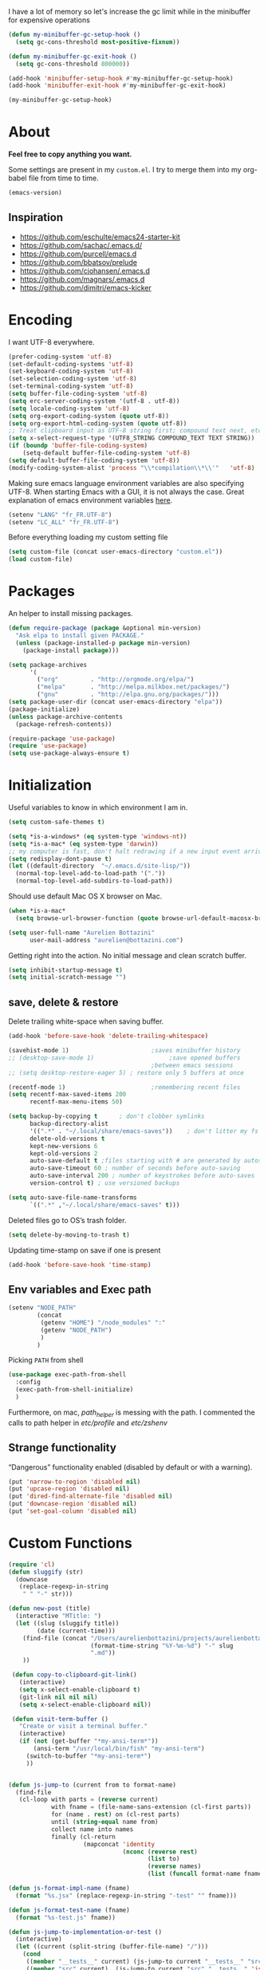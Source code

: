 #+PROPERTY: header-args    :results silent

I have a lot of memory so let's increase the gc limit
while in the minibuffer for expensive operations

#+begin_src emacs-lisp
(defun my-minibuffer-gc-setup-hook ()
  (setq gc-cons-threshold most-positive-fixnum))

(defun my-minibuffer-gc-exit-hook ()
  (setq gc-cons-threshold 800000))

(add-hook 'minibuffer-setup-hook #'my-minibuffer-gc-setup-hook)
(add-hook 'minibuffer-exit-hook #'my-minibuffer-gc-exit-hook)

(my-minibuffer-gc-setup-hook)

#+end_src

* About

  *Feel free to copy anything you want.*

  Some settings are present in my ~custom.el~. I try to merge them
  into my org-babel file from time to time.

  #+BEGIN_SRC emacs-lisp :exports both
  (emacs-version)
  #+END_SRC

** Inspiration

     + https://github.com/eschulte/emacs24-starter-kit
     + https://github.com/sachac/.emacs.d/
     + https://github.com/purcell/emacs.d
     + https://github.com/bbatsov/prelude
     + https://github.com/cjohansen/.emacs.d
     + https://github.com/magnars/.emacs.d
     + https://github.com/dimitri/emacs-kicker

* Encoding

  I want UTF-8 everywhere.
  #+BEGIN_SRC emacs-lisp
  (prefer-coding-system 'utf-8)
  (set-default-coding-systems 'utf-8)
  (set-keyboard-coding-system 'utf-8)
  (set-selection-coding-system 'utf-8)
  (set-terminal-coding-system 'utf-8)
  (setq buffer-file-coding-system 'utf-8)
  (setq erc-server-coding-system '(utf-8 . utf-8))
  (setq locale-coding-system 'utf-8)
  (setq org-export-coding-system (quote utf-8))
  (setq org-export-html-coding-system (quote utf-8))
  ;; Treat clipboard input as UTF-8 string first; compound text next, etc.
  (setq x-select-request-type '(UTF8_STRING COMPOUND_TEXT TEXT STRING))
  (if (boundp 'buffer-file-coding-system)
      (setq-default buffer-file-coding-system 'utf-8)
  (setq default-buffer-file-coding-system 'utf-8))
  (modify-coding-system-alist 'process "\\*compilation\\*\\'"   'utf-8)
  #+End_SRC

  Making sure emacs language environment variables are also
  specifying UTF-8. When starting Emacs with a GUI, it is not
  always the case.
  Great explanation of emacs environment variables [[http://ergoemacs.org/emacs/emacs_env_var_paths.html][here]].
  #+BEGIN_SRC emacs-lisp
    (setenv "LANG" "fr_FR.UTF-8")
    (setenv "LC_ALL" "fr_FR.UTF-8")
  #+END_SRC

  Before everything loading my custom setting file
  #+BEGIN_SRC emacs-lisp
  (setq custom-file (concat user-emacs-directory "custom.el"))
  (load custom-file)
  #+END_SRC

* Packages

  An helper to install missing packages.

  #+BEGIN_SRC emacs-lisp
    (defun require-package (package &optional min-version)
      "Ask elpa to install given PACKAGE."
      (unless (package-installed-p package min-version)
        (package-install package)))

    (setq package-archives
          '(
            ("org"         . "http://orgmode.org/elpa/")
            ("melpa"       . "http://melpa.milkbox.net/packages/")
            ("gnu"         . "http://elpa.gnu.org/packages/")))
    (setq package-user-dir (concat user-emacs-directory "elpa"))
    (package-initialize)
    (unless package-archive-contents
      (package-refresh-contents))

    (require-package 'use-package)
    (require 'use-package)
    (setq use-package-always-ensure t)
  #+END_SRC

* Initialization


  Useful variables to know in which environment I am in.
  #+BEGIN_SRC emacs-lisp
  (setq custom-safe-themes t)

  (setq *is-a-windows* (eq system-type 'windows-nt))
  (setq *is-a-mac* (eq system-type 'darwin))
  ;; my computer is fast, don't halt redrawing if a new input event arrives
  (setq redisplay-dont-pause t)
  (let ((default-directory  "~/.emacs.d/site-lisp/"))
    (normal-top-level-add-to-load-path '("."))
    (normal-top-level-add-subdirs-to-load-path))
  #+END_SRC

  Should use default Mac OS X browser on Mac.
  #+BEGIN_SRC emacs-lisp
  (when *is-a-mac*
    (setq browse-url-browser-function (quote browse-url-default-macosx-browser)))
  #+END_SRC

  #+BEGIN_SRC emacs-lisp
(setq user-full-name "Aurelien Bottazini"
      user-mail-address "aurelien@bottazini.com")
  #+END_SRC

  Getting right into the action. No initial message and clean
  scratch buffer.
  #+BEGIN_SRC emacs-lisp
  (setq inhibit-startup-message t)
  (setq initial-scratch-message "")
  #+END_SRC
** save, delete & restore

   Delete trailing white-space when saving buffer.
   #+BEGIN_SRC emacs-lisp
   (add-hook 'before-save-hook 'delete-trailing-whitespace)
   #+END_SRC


   #+BEGIN_SRC emacs-lisp
   (savehist-mode 1)                       ;saves minibuffer history
   ;; (desktop-save-mode 1)                     ;save opened buffers
                                           ;between emacs sessions
   ;; (setq desktop-restore-eager 5) ; restore only 5 buffers at once
   #+END_SRC


   #+BEGIN_SRC emacs-lisp
   (recentf-mode 1)                        ;remembering recent files
   (setq recentf-max-saved-items 200
         recentf-max-menu-items 50)
   #+END_SRC


   #+BEGIN_SRC emacs-lisp
   (setq backup-by-copying t      ; don't clobber symlinks
         backup-directory-alist
         '((".*" . "~/.local/share/emacs-saves"))    ; don't litter my fs tree
         delete-old-versions t
         kept-new-versions 6
         kept-old-versions 2
         auto-save-default t ;files starting with # are generated by autosave
         auto-save-timeout 60 ; number of seconds before auto-saving
         auto-save-interval 200 ; number of keystrokes before auto-saves
         version-control t) ; use versioned backups

   (setq auto-save-file-name-transforms
         `((".*" ,"~/.local/share/emacs-saves" t)))

   #+END_SRC

   Deleted files go to OS’s trash folder.
   #+BEGIN_SRC emacs-lisp
   (setq delete-by-moving-to-trash t)
   #+END_SRC

   Updating time-stamp on save if one is present
   #+BEGIN_SRC emacs-lisp
   (add-hook 'before-save-hook 'time-stamp)
   #+END_SRC

** Env variables and Exec path

#+begin_src emacs-lisp
  (setenv "NODE_PATH"
          (concat
           (getenv "HOME") "/node_modules" ":"
           (getenv "NODE_PATH")
           )
          )
#+end_src

  Picking ~PATH~ from shell
  #+BEGIN_SRC emacs-lisp
  (use-package exec-path-from-shell
    :config
    (exec-path-from-shell-initialize)
    )
  #+END_SRC

  Furthermore, on mac, /path_helper/ is messing with the path. I commented the
  calls to path helper in /etc/profile/ and /etc/zshenv/

** Strange functionality
   “Dangerous” functionality enabled (disabled by default or with a warning).
   #+BEGIN_SRC emacs-lisp
     (put 'narrow-to-region 'disabled nil)
     (put 'upcase-region 'disabled nil)
     (put 'dired-find-alternate-file 'disabled nil)
     (put 'downcase-region 'disabled nil)
     (put 'set-goal-column 'disabled nil)
   #+END_SRC
* Custom Functions

  #+begin_src emacs-lisp
    (require 'cl)
    (defun sluggify (str)
      (downcase
       (replace-regexp-in-string
        " " "-" str)))

    (defun new-post (title)
      (interactive "MTitle: ")
      (let ((slug (sluggify title))
            (date (current-time)))
        (find-file (concat "/Users/aurelienbottazini/projects/aurelienbottazini.com/_posts/"
                           (format-time-string "%Y-%m-%d") "-" slug
                           ".md"))
        ))

     (defun copy-to-clipboard-git-link()
       (interactive)
       (setq x-select-enable-clipboard t)
       (git-link nil nil nil)
       (setq x-select-enable-clipboard nil))

     (defun visit-term-buffer ()
       "Create or visit a terminal buffer."
       (interactive)
       (if (not (get-buffer "*my-ansi-term*"))
           (ansi-term "/usr/local/bin/fish" "my-ansi-term")
         (switch-to-buffer "*my-ansi-term*")
         ))


    (defun js-jump-to (current from to format-name)
      (find-file
       (cl-loop with parts = (reverse current)
                with fname = (file-name-sans-extension (cl-first parts))
                for (name . rest) on (cl-rest parts)
                until (string-equal name from)
                collect name into names
                finally (cl-return
                         (mapconcat 'identity
                                    (nconc (reverse rest)
                                           (list to)
                                           (reverse names)
                                           (list (funcall format-name fname) )) "/" )))))

    (defun js-format-impl-name (fname)
      (format "%s.jsx" (replace-regexp-in-string "-test" "" fname)))

    (defun js-format-test-name (fname)
      (format "%s-test.js" fname))

    (defun js-jump-to-implementation-or-test ()
      (interactive)
      (let ((current (split-string (buffer-file-name) "/")))
        (cond
         ((member "__tests__" current) (js-jump-to current "__tests__" "src" 'js-format-impl-name))
         ((member "src" current)  (js-jump-to current "src" "__tests__" 'js-format-test-name))
         (t (error "not within a test or lib directory"))
         )))

     (defun xah-next-user-buffer ()
       "Switch to the next user buffer.
     “user buffer” is determined by `xah-user-buffer-q'.
     URL `http://ergoemacs.org/emacs/elisp_next_prev_user_buffer.html'
     Version 2016-06-19"
       (interactive)
       (next-buffer)
       (let ((i 0))
         (while (< i 20)
           (if (not (xah-user-buffer-q))
               (progn (next-buffer)
                      (setq i (1+ i)))
             (progn (setq i 100))))))

     (defun xah-previous-user-buffer ()
       "Switch to the previous user buffer.
     “user buffer” is determined by `xah-user-buffer-q'.
     URL `http://ergoemacs.org/emacs/elisp_next_prev_user_buffer.html'
     Version 2016-06-19"
       (interactive)
       (previous-buffer)
       (let ((i 0))
         (while (< i 20)
           (if (not (xah-user-buffer-q))
               (progn (previous-buffer)
                      (setq i (1+ i)))
             (progn (setq i 100))))))

     (defun xah-user-buffer-q ()
       "Return t if current buffer is a user buffer, else nil.
     Typically, if buffer name starts with *, it's not considered a user buffer.
     This function is used by buffer switching command and close buffer command, so that next buffer shown is a user buffer.
     You can override this function to get your idea of “user buffer”.
     version 2016-06-18"
       (interactive)
       (if (string-equal "*" (substring (buffer-name) 0 1))
           nil
         (if (string-equal major-mode "dired-mode")
             nil
           (if (string-equal major-mode "magit-mode")
               nil
             t
             ))))
  #+end_src
* Indent
  No tabs
  #+BEGIN_SRC emacs-lisp
  (setq-default indent-tabs-mode nil)
  #+END_SRC

  Auto-indent
  #+BEGIN_SRC emacs-lisp
  (electric-indent-mode 1)
  #+END_SRC

  (use-package aggressive-indent
   :diminish aggressive-indent-mode
   :config
   (add-hook 'emacs-lisp-mode-hook #'aggressive-indent-mode)
   (add-hook 'css-mode-hook #'aggressive-indent-mode)
   (add-hook 'scss-mode-hook #'aggressive-indent-mode)
   (add-hook 'js2-mode-hook #'aggressive-indent-mode))

* UI

  Keeps the cursor at a reasonable place when scrolling
#+BEGIN_SRC emacs-lisp
(use-package smooth-scrolling
 :config
 (smooth-scrolling-mode t)
)
#+END_SRC

  #+BEGIN_SRC emacs-lisp
    (add-hook 'after-init-hook '(lambda () (diminish 'my-keys-minor-mode)))
    (global-hl-line-mode 1)
    (blink-cursor-mode 0)
    (column-number-mode)
  #+END_SRC


  y and n instead of yes or no
  #+BEGIN_SRC emacs-lisp
  (defalias 'yes-or-no-p 'y-or-n-p)
  #+END_SRC

  Whenever an external process changes a file underneath emacs, and there
  was no unsaved changes in the corresponding buffer, just revert its
  content to reflect what's on-disk.
  #+BEGIN_SRC emacs-lisp
  (global-auto-revert-mode 1)
  (diminish 'auto-revert-mode)
  #+END_SRC

  Better print menus.
  #+BEGIN_SRC emacs-lisp
  (use-package printing
   :config
   (pr-update-menus t))
  #+END_SRC

  One space after a period makes a sentence. Not two. Allows sentence
  based commands to work properly.
  #+BEGIN_SRC emacs-lisp
  (setq sentence-end-double-space nil)    ; Fix M-e
  #+END_SRC

  To be able to execute commands while in the minibuffer
  #+BEGIN_SRC emacs-lisp
  (setq enable-recursive-minibuffers t)
  #+END_SRC

  Follow symlinks without asking
  #+BEGIN_SRC emacs-lisp
  (setq vc-follow-symlinks t)
  ;; (setq vc-follow-symlinks (quote ask))
  #+END_SRC

  Enable integration between terminal emacs and mac clipboard
  #+begin_src emacs-lisp
    (unless window-system
    (use-package pbcopy
    :config
    (turn-on-pbcopy)))
  #+end_src

  In insert mode, typing while a text is selected will replace that text
#+begin_src emacs-lisp
  (pending-delete-mode 1)
#+end_src

** Fonts

#+BEGIN_SRC emacs-lisp
    (when window-system
      ;; (set-default-font "-*-Operator Mono-Medium-normal-normal-*-14-*-*-*-m-0-iso10646-1")
      (set-default-font "-*-PragmataPro-normal-normal-*-16-*-*-*-m-0-iso10646-1")
     )
#+END_SRC

   custom symbols for pragmata pro
   #+begin_src emacs-lisp
     (load "pragmatapro-prettify-symbols" )
   #+end_src


** Visual interface

  #+begin_src emacs-lisp
  (global-hl-line-mode)
  #+end_src
  No bell
  #+BEGIN_SRC emacs-lisp
       (setq ring-bell-function 'ignore)
  #+END_SRC

  I want to hide extra bars. I like my Emacs clean. I don't use the
  mouse and I want to do everything through the keyboard
  #+BEGIN_SRC emacs-lisp
     (if (fboundp 'tool-bar-mode) (tool-bar-mode -1))
     (if (fboundp 'scroll-bar-mode) (scroll-bar-mode -1))
     (if (fboundp 'menu-bar-mode) (menu-bar-mode -1))
  #+END_SRC

  #+BEGIN_SRC emacs-lisp
;;     (when (string-match "apple-darwin" system-configuration)
       ;; on mac, there's always a menu bar drown, don't have it empty
 ;;      (when window-system
  ;;       (menu-bar-mode 1)))
  #+END_SRC


  Show end of buffer with /q/ left fringe.
  #+BEGIN_SRC emacs-lisp
     (setq default-indicate-empty-lines t)
  #+END_SRC

  Different buffer names when a new buffer has the same name as
  an existing one.
  #+BEGIN_SRC emacs-lisp
    ;; (require 'uniquify)
     (setq uniquify-buffer-name-style 'forward)
  #+END_SRC


  File path in frame title.
  #+BEGIN_SRC emacs-lisp
     (setq frame-title-format
           '((:eval (if (buffer-file-name)
                        (abbreviate-file-name (buffer-file-name))
                      "%b"))))
  #+END_SRC

* Registers
  List of frequently visited files. I can access them using
  ~C-x r j <letter>~.
  #+BEGIN_SRC emacs-lisp
  (dolist
      (r `((?e (file . ,(concat user-emacs-directory "emacs-config.org")))
           (?t (file . ,(expand-file-name "~/.tmux.conf")))
           (?g (file . ,(expand-file-name "~/Dropbox/org/gtd.org")))
           (?i (file . ,(expand-file-name "~/Dropbox/org/inbox.org")))
           (?w (file . ,(expand-file-name "~/projects/aurelienbottazini.com/_org")))
           (?j (file . ,(expand-file-name "~/projects/training-heaven/src/training.js")))
           (?s (file . ,(expand-file-name "~/projects/training-heaven/src/training.scss")))
           ))
    (set-register (car r) (cadr r)))
  #+END_SRC
* text-mode

  #+BEGIN_SRC emacs-lisp
    (add-hook 'text-mode-hook
              (lambda ()
                (electric-pair-mode +1)))
  #+END_SRC
* org-mode

  #+BEGIN_SRC emacs-lisp

        ;; easier completion when refiling org-mode
        (setq org-fontify-whole-heading-line t)
        (setq org-startup-indented nil)
        (setq org-indent-mode nil)
        (setq org-indent-indentation-per-level 2)
        (setq org-src-fontify-natively t)
        (setq org-completion-use-ido t)
        (setq org-outline-path-complete-in-steps nil)
        (setq org-refile-use-outline-path 'file)
        (setq org-clock-persist 'history)
        (setcar (nthcdr 4 org-emphasis-regexp-components) 2)
        ;; Targets include current file and any file contributing to the agenda - up to 2 levels deep
        (setq org-refile-targets (quote ((nil :maxlevel . 2)
                                         (org-agenda-files :maxlevel . 2))))
        (setq org-todo-keywords
              '((sequence "TODO(t)" "MAYBE(m)"  "WAITING(w!)" "|" "DONE(d!)")))
        (setq org-tag-alist '(("next" . ?n)
                              ("maybe" . ?m)
                              ("waiting" . ?w)
                              ("read" . ?r)))
        (setq org-confirm-babel-evaluate nil)
        (setq org-html-doctype "html5")
        (setq org-html-html5-fancy t)
        (setq org-html-allow-name-attribute-in-anchors nil) ; does not validate with wc3 validator
        (setq org-html-head-include-default-style nil)
        (setq org-html-head-extra nil)
        (setq org-html-head-include-scripts nil)

        (setq org-html-head "
          <link rel=\"stylesheet\" type=\"text/css\" href=\"http://aurelienbottazini.com/css/org-export.min.css\">
          <script src=\"http://aurelienbottazini.com/js/org-export.min.js\"></script>")
        :config
        ;;(add-hook 'org-mode-hook '(lambda ()
        ;;                          (turn-on-flyspell)
        ;;                          (writegood-mode t)))
        (add-hook 'org-mode-hook 'turn-on-auto-fill)
        (defadvice org-refile (after save-refiled-buffer activate compile)
          "saves all org buffers after using refile"
          (org-save-all-org-buffers))
        (org-clock-persistence-insinuate)

        (use-package org-bullets
          :config
          (add-hook 'org-mode-hook (lambda () (org-bullets-mode 1)))
          (set-display-table-slot standard-display-table
                                  'selective-display (string-to-vector "  ••• ")))

        ;; For colorized source codes with html export
        (use-package htmlize
          :config
          (setq org-html-htmlize-output-type (quote css)))
  #+END_SRC

* Multiple cursors

  D: clear the region
  C: clear to end-of-region and go into insert mode
  A: go into insert mode at end-of-region
  I: go into insert mode at start-of-region
  V: select the region
  $: go to end-of-region
  0/^: go to start-of-region
  gg/G: go to the first/last region

  #+begin_src emacs-lisp
  (use-package evil-multiedit
    :config
    ;; Highlights all matches of the selection in the buffer.
    (define-key evil-visual-state-map "R" 'evil-multiedit-match-all)

    ;; Match the word under cursor (i.e. make it an edit region). Consecutive presses will
    ;; incrementally add the next unmatched match.
    (define-key evil-normal-state-map (kbd "M-d") 'evil-multiedit-match-and-next)
    ;; Match selected region.
    (define-key evil-visual-state-map (kbd "M-d") 'evil-multiedit-match-and-next)

    ;; Same as M-d but in reverse.
    (define-key evil-normal-state-map (kbd "M-D") 'evil-multiedit-match-and-prev)
    (define-key evil-visual-state-map (kbd "M-D") 'evil-multiedit-match-and-prev)

    ;; OPTIONAL: If you prefer to grab symbols rather than words, use
    ;; `evil-multiedit-match-symbol-and-next` (or prev).

    ;; Restore the last group of multiedit regions.
    (define-key evil-visual-state-map (kbd "C-M-D") 'evil-multiedit-restore)

    ;; RET will toggle the region under the cursor
    (define-key evil-multiedit-state-map (kbd "RET") 'evil-multiedit-toggle-or-restrict-region)

    ;; ...and in visual mode, RET will disable all fields outside the selected region
    (define-key evil-visual-state-map (kbd "RET") 'evil-multiedit-toggle-or-restrict-region)

    ;; For moving between edit regions
    (define-key evil-multiedit-state-map (kbd "C-n") 'evil-multiedit-next)
    (define-key evil-multiedit-state-map (kbd "C-p") 'evil-multiedit-prev)
    (define-key evil-multiedit-insert-state-map (kbd "C-n") 'evil-multiedit-next)
    (define-key evil-multiedit-insert-state-map (kbd "C-p") 'evil-multiedit-prev)

    ;; Ex command that allows you to invoke evil-multiedit with a regular expression, e.g.
    (evil-ex-define-cmd "ie[dit]" 'evil-multiedit-ex-match)
    )
  #+end_src

* Vim

  https://github.com/noctuid/evil-textobj-anyblock

  #+BEGIN_SRC emacs-lisp
    ;;(setq evil-motion-state-modes (append evil-emacs-state-modes evil-motion-state-modes))
    ;;  (setq evil-emacs-state-modes nil)

    (use-package evil
      :init
      (fset 'evil-visual-update-x-selection 'ignore)
      (setq x-select-enable-clipboard nil)

      :config
      (evil-mode 1)
      (defmacro define-and-bind-text-object (key start-regex end-regex)
        (let ((inner-name (make-symbol "inner-name"))
              (outer-name (make-symbol "outer-name")))
          `(progn
             (evil-define-text-object ,inner-name (count &optional beg end type)
               (evil-select-paren ,start-regex ,end-regex beg end type count nil))
             (evil-define-text-object ,outer-name (count &optional beg end type)
               (evil-select-paren ,start-regex ,end-regex beg end type count t))
             (define-key evil-inner-text-objects-map ,key (quote ,inner-name))
             (define-key evil-outer-text-objects-map ,key (quote ,outer-name)))))

      (define-and-bind-text-object "r" "\\(^\s*def .*\\|^.* do.*\\)\n" "^\s*end\n")

      (use-package evil-surround
        :config
        (global-evil-surround-mode 1))

      (use-package evil-commentary
        :diminish evil-commentary-mode
        :config
        (evil-commentary-mode))

      (use-package evil-visualstar
        :config
        (global-evil-visualstar-mode t))

      (use-package evil-indent-plus
        :config
        (evil-indent-plus-default-bindings))


      (use-package evil-search-highlight-persist
        :config
        (global-evil-search-highlight-persist t))

        (use-package evil-matchit
        :config
        (global-evil-matchit-mode 1))
      )
  #+END_SRC

* prog-mode(s)
  #+begin_src emacs-lisp
    (setq comment-auto-fill-only-comments t)
  #+end_src

** beautify code
#+begin_src emacs-lisp
  (use-package web-beautify)
#+end_src
** See diff in fringe
#+begin_src emacs-lisp
  (use-package diff-hl
  :config
  (add-hook 'magit-post-refresh-hook 'diff-hl-magit-post-refresh)
  (add-hook 'prog-mode-hook 'turn-on-diff-hl-mode)
  (add-hook 'vc-dir-mode-hook 'turn-on-diff-hl-mode)
  )
#+end_src
** web-mode
  #+begin_src emacs-lisp

    (use-package web-mode
      :config
      (add-to-list 'auto-mode-alist '("\\.html$" . web-mode))
      (add-to-list 'auto-mode-alist '("\\.htm$" . web-mode))

      (add-hook 'web-mode-hook
                (lambda ()
                  (emmet-mode)
                  (setq emmet-expand-jsx-className? nil)
                  ;; (setq-local imenu-create-index-function #'ggtags-build-imenu-index)
                  ))
     )

  #+end_src
** Lisp
   On the fly lisp evaluation
#+begin_src emacs-lisp
(use-package litable)
#+end_src

** CSS
   #+BEGIN_SRC emacs-lisp
  (defun my-css-mode-setup ()
    (setq imenu-generic-expression
          '(("Selectors" "^[[:blank:]]*\\(.*[^ ]\\) *{" 1)))
    (setq imenu-case-fold-search nil)
    (setq imenu-auto-rescan t)
    (setq imenu-space-replacement " ")
    (setq css-indent-offset 2)
    (imenu-add-menubar-index))
  (add-hook 'css-mode-hook 'my-css-mode-setup)
   #+END_SRC

** SCSS
   #+BEGIN_SRC emacs-lisp
   (autoload 'scss-mode "scss-mode")
   (add-to-list 'auto-mode-alist '("\\.scss$" . scss-mode))
   (add-hook 'scss-mode-hook 'my-css-mode-setup)
   #+END_SRC

** LESS
   #+begin_src emacs-lisp
  (use-package less-css-mode)
   #+end_src

** shell
   #+BEGIN_SRC emacs-lisp
  (add-to-list 'auto-mode-alist '("\\zshrc$" . shell-script-mode))
  (add-to-list 'auto-mode-alist '("\\zsh$" . shell-script-mode))

  (use-package fish-mode)
   #+END_SRC

** markdown
   #+BEGIN_SRC emacs-lisp
  (use-package markdown-mode
    :init
    (require 'livedown)
    (evil-define-key 'normal markdown-mode-map
      (kbd "C-c p") 'livedown:preview)

    :config
    (add-to-list 'auto-mode-alist '("\\.markdown$" . markdown-mode))
    (add-to-list 'auto-mode-alist '("\\.md$" . markdown-mode))
    (setq markdown-imenu-generic-expression
          '(("title"  "^\\(.*\\)[\n]=+$" 1)
            ("h2-"    "^\\(.*\\)[\n]-+$" 1)
            ("h1"   "^# \\(.*\\)$" 1)
            ("h2"   "^## \\(.*\\)$" 1)
            ("h3"   "^### \\(.*\\)$" 1)
            ("h4"   "^#### \\(.*\\)$" 1)
            ("h5"   "^##### \\(.*\\)$" 1)
            ("h6"   "^###### \\(.*\\)$" 1)
            ("fn"   "^\\[\\^\\(.*\\)\\]" 1)
            ))

    (add-hook 'markdown-mode-hook
              (lambda ()
                (setq imenu-generic-expression markdown-imenu-generic-expression)
                (writegood-mode t))))



   #+END_SRC

** JavaScript

   #+BEGIN_SRC emacs-lisp
     (use-package js2-mode
       :config
       ;;(require 'js2-imenu-extras)
       ;;(js2-imenu-extras-setup +1)
       (add-to-list 'auto-mode-alist '("\\.js\\'" . js2-mode))
       (add-to-list 'auto-mode-alist '("\\.jsx\\'" . js2-mode))
       (add-hook 'js2-mode-hook 'js2-imenu-extras-mode)
       (add-hook 'js2-mode-hook (lambda() (subword-mode t)
         (diminish 'subword-mode)
        ))

       (setq-default
        ;; js2-mode
        js2-basic-offset 2
        ;; web-mode
        css-indent-offset 2
        web-mode-markup-indent-offset 2
        web-mode-css-indent-offset 2
        web-mode-code-indent-offset 2
        web-mode-attr-indent-offset 2)

       (setq js2-highlight-level 3)
)

     ;; conmmands to _beautify_ js, css and html
     (use-package js2-refactor
       :diminish js2-refactor-mode
       :config
       (js2r-add-keybindings-with-prefix "<f12>"))
     (add-hook 'js2-mode-hook 'js2-refactor-mode)
     (use-package tern
       :diminish tern-mode
       :config
       (add-hook 'js2-mode-hook (lambda () (tern-mode t))))
   #+END_SRC

   #+BEGIN_SRC emacs-lisp
     (use-package babel-repl
       :config
       (require 'comint)
       (add-to-list 'comint-preoutput-filter-functions
                    (lambda (output)
                      (replace-regexp-in-string "\033\\[[0-9]+[A-Z]" "" output)))

       (setq babel-repl-cli-arguments '("--presets=es2015"
                                        ;; "--eval=\"require('repl').start({replMode: require('repl').REPL_MODE_STRICT, ignoreUndefined: true})\""
       ))
       (setq babel-repl-cli-program "org-babel-node")
  ;;(define-key evil-insert-state-map "{" 'paredit-open-curly)
  ;;(define-key evil-insert-state-map "}" 'paredit-close-curly)
       ;; (evil-leader/set-key-for-mode 'js2-mode "x" 'babel-repl-send-buffer)
      )
   #+END_SRC

#+begin_src emacs-lisp
  (setq javascript-common-imenu-regex-list
      '(
        ("Class" "class[ \t]+\\([a-zA-Z0-9_$.]+\\)[ \t]*" 1)
        ("Describe" "describe('\\([a-zA-Z0-9_$./ ]+\\)'*" 1)
        ("It" "it('\\([a-zA-Z0-9_$./ ]+\\)'*" 1)
        ("Function" "function[ \t]+\\([a-zA-Z0-9_$.]+\\)[ \t]*(" 1)
        ("Const" "const[ \t]+\\([a-zA-Z0-9_$.]+\\)[ \t]* =" 1)
        ("Function" "^[ \t]*\\([a-zA-Z0-9_$.]+\\)[ \t]*=[ \t]*function[ \t]*(" 1)
        ;; {{ es6 beginning
        ("Function" "^[ \t]*\\([A-Za-z_$][A-Za-z0-9_$]+\\)[ \t]*([a-zA-Z0-9, ]*) *\{ *$" 1) ;; es6 fn1 () { }
        ("Function" "^[ \t]*\\([A-Za-z_$][A-Za-z0-9_$]+\\)[ \t]*=[ \t]*(?[a-zA-Z0-9, ]*)?[ \t]*=>" 1) ;; es6 fn1 = (e) =>
        ;; }}
        ))

(defun auray-js-imenu-make-index ()
  (save-excursion
    (imenu--generic-function javascript-common-imenu-regex-list)))

(defun auray-js-mode-hook ()
  (setq imenu-create-index-function 'auray-js-imenu-make-index))

(add-hook 'js-mode-hook 'auray-js-mode-hook)
(add-hook 'js2-mode-hook 'auray-js-mode-hook)
#+end_src
** JSON

#+begin_src emacs-lisp
  (use-package json-mode
   :config
    (add-to-list 'auto-mode-alist '("\\.json\\'" . json-mode))
    (add-to-list 'auto-mode-alist '("\\.eslintrc\\'" . json-mode)))
#+end_src

** Coffeescript
#+begin_src emacs-lisp
  (use-package coffee-mode
    :config
    (add-hook 'coffee-mode-hook '(lambda () (highlight-indentation-mode)))
    (add-hook 'coffee-mode-hook '(lambda () (subword-mode +1)))
    (custom-set-variables '(coffee-tab-width 2)))

  (use-package highlight-indentation)
#+end_src
** Typescript
   #+begin_src emacs-lisp
   (use-package typescript-mode)
   #+end_src
** JSX
  #+begin_src emacs-lisp
    (add-to-list 'magic-mode-alist '("^import.*React.* from 'react'" . my-jsx-hook) )
    (defun my-jsx-hook ()
      "My Hook for JSX Files"
      (interactive)
      (web-mode)
      (web-mode-set-content-type "jsx")
      (setq imenu-create-index-function 'auray-js-imenu-make-index)
      (flycheck-select-checker 'javascript-eslint)
      (emmet-mode)
      (setq emmet-expand-jsx-className? t)
      (tern-mode t))
  #+end_src
** Ruby

   #+BEGIN_SRC emacs-lisp
          (use-package yaml-mode
           :config
           (add-to-list 'auto-mode-alist '("\\.ya?ml$" . yaml-mode)))

          (use-package ruby-mode
           :config
          (add-to-list 'auto-mode-alist '("\\.rake\\'" ruby-mode))
          (add-to-list 'auto-mode-alist '("Rakefile\\'" . ruby-mode))
          (add-to-list 'auto-mode-alist '("\\.gemspec\\'" . ruby-mode))
          (add-to-list 'auto-mode-alist '("\\.ru\\'" . ruby-mode))
          (add-to-list 'auto-mode-alist '("Gemfile\\'" . ruby-mode))
          (add-to-list 'auto-mode-alist '("Guardfile\\'" . ruby-mode))
          (add-to-list 'auto-mode-alist '("Capfile\\'" . ruby-mode))
          (add-to-list 'auto-mode-alist '("\\.cap\\'" . ruby-mode))
          (add-to-list 'auto-mode-alist '("\\.thor\\'" . ruby-mode))
          (add-to-list 'auto-mode-alist '("\\.rabl\\'" . ruby-mode))
          (add-to-list 'auto-mode-alist '("Thorfile\\'" . ruby-mode))
          (add-to-list 'auto-mode-alist '("Vagrantfile\\'" . ruby-mode))
          (add-to-list 'auto-mode-alist '("\\.jbuilder\\'" . ruby-mode))
          (add-to-list 'auto-mode-alist '("Podfile\\'" . ruby-mode))
          (add-to-list 'auto-mode-alist '("\\.podspec\\'" . ruby-mode))
          (add-to-list 'auto-mode-alist '("Puppetfile\\'" . ruby-mode))
          (add-to-list 'auto-mode-alist '("Berksfile\\'" . ruby-mode))
          (add-to-list 'auto-mode-alist '("Appraisals\\'" . ruby-mode))
          (add-to-list 'auto-mode-alist '("\\.rb$" . ruby-mode))
          (add-to-list 'interpreter-mode-alist '("ruby" . ruby-mode))

          (eval-after-load 'ruby-mode '(modify-syntax-entry ?: "." ruby-mode-syntax-table))
          (eval-after-load 'ruby-mode
            '(progn
               (defun ruby-mode-defaults ()
                 (inf-ruby-minor-mode +1)
                 ;; CamelCase aware editing operations
                 (subword-mode +1))))

          ;; (use-package enh-ruby-mode
          ;; :config
          ;; (add-hook 'enh-ruby-mode-hook (lambda ()
          ;; (run-hooks 'ruby-mode-hook))))

          ;; I modify the syntax table to specify ":" as punctuation (and not part of a symbol)
          ;; make it easier to work with global gnu tags
          (define-category ?U "Uppercase")
          (define-category ?u "Lowercase")
          (modify-category-entry (cons ?A ?Z) ?U)
          (modify-category-entry (cons ?a ?z) ?u)
          (make-variable-buffer-local 'evil-cjk-word-separating-categories)
          (add-hook 'subword-mode-hook
                    (lambda ()
                      (if subword-mode
                          (push '(?u . ?U) evil-cjk-word-separating-categories)
                        (setq evil-cjk-word-separating-categories
                              (default-value 'evil-cjk-word-separating-categories)))))

          (eval-after-load 'ruby-mode
            '(progn
               ;; use the standard Dired bindings as a base
               (evil-define-key 'normal ruby-mode-map
                 "[m" 'ruby-beginning-of-defun
                 "]m" 'ruby-end-of-defun
                 )))

          (add-hook 'ruby-mode-hook
                   (lambda ()
                     (set (make-local-variable imenu-generic-expression)
                          '(("Methods"  "^\\( *\\(def\\) +.+\\)"          1)
                            ))))
          ;
          ;(add-hook 'ruby-mode-hook 'rspec-mode)
     )

          (use-package bundler)

          (use-package ruby-interpolation)
          (use-package inf-ruby)

   #+END_SRC

   #+BEGIN_SRC emacs-lisp
  (use-package rspec-mode)
   #+END_SRC

   Hitting ~M-;~ twice adds an xmpfilter comment.
   Hitting xmp keybinding will put the output in this comment
   #+begin_src emacs-lisp
  (use-package rcodetools
   :load-path "/site-lisp/rcodetools.el"
   :pin manual
   :ensure nil
   :config
 ;;(evil-leader/set-key-for-mode 'enh-ruby-mode "x"  'xmp)
   )
   #+end_src

** Haml
   #+BEGIN_SRC emacs-lisp
 (use-package haml-mode
  :config
  (add-hook 'haml-mode-hook '(lambda () (highlight-indentation-mode))))
   #+END_SRC

** Docker

   #+begin_src emacs-lisp
  (use-package dockerfile-mode)
   #+end_src

** Elm
#+begin_src emacs-lisp
  (use-package elm-mode)
#+end_src

** Neo4j

#+begin_src emacs-lisp
  (use-package cypher-mode)
#+end_src

** emmet-mode
   #+begin_src emacs-lisp
    (use-package emmet-mode
      :diminish emmet-mode
      :config
      (progn
        (evil-define-key 'insert emmet-mode-keymap (kbd "C-j") 'emmet-expand-line)
        (evil-define-key 'emacs emmet-mode-keymap (kbd "C-j") 'emmet-expand-line))

      (add-hook 'css-mode-hook
                (lambda ()
                  (emmet-mode)
                  (setq emmet-expand-jsx-className? nil)
                  ))

      (add-hook 'sgml-mode-hook
                (lambda ()
                  (emmet-mode)
                  (setq emmet-expand-jsx-className? nil)
                  ))


      )
   #+end_src
** relative-line-numbers
#+begin_src emacs-lisp
      (use-package relative-line-numbers
        :init
        (setq relative-line-numbers-format 'better-relative-number-format)
        :config
        (add-hook 'prog-mode-hook 'relative-line-numbers-mode)
        (defun better-relative-number-format (offset)
          "Another formatting function"
          (format "%3d " (abs offset)))
        )
#+end_src

** context-coloring
#+begin_src emacs-lisp
  (use-package context-coloring
    :diminish context-coloring-mode
    :config
    (add-hook 'js2-mode-hook #'context-coloring-mode)
    (add-hook 'emacs-lisp-mode-hook #'context-coloring-mode)
    (add-hook 'eval-expression-minibuffer-setup-hook #'context-coloring-mode)
  )
#+end_src

* Code checker
  On the fly code checking with [[http://flycheck.readthedocs.org/en/latest/guide/introduction.html][FlyCheck]]

  On a large screen you can use ~flycheck-list-errors~ to open a
  buffer listing your errors next to your code.

  #+BEGIN_SRC emacs-lisp
    (use-package flycheck
      :diminish flycheck-mode
      :config
      (add-hook 'after-init-hook #'global-flycheck-mode)
      (flycheck-add-mode 'javascript-eslint 'web-mode)
      )
    (defun my/use-eslint-from-node-modules ()
      (let* ((root (locate-dominating-file
                    (or (buffer-file-name) default-directory)
                    "node_modules"))
             (eslint (and root
                          (expand-file-name "node_modules/eslint/bin/eslint.js"
                                            root))))
        (when (and eslint (file-executable-p eslint))
          (setq-local flycheck-javascript-eslint-executable eslint))))

    (add-hook 'flycheck-mode-hook #'my/use-eslint-from-node-modules)
  #+END_SRC


  Don't forget to install:
  + Ruby
    To respect [[https://github.com/bbatsov/ruby-style-guide][Github ruby style guide]]
    ~$ gem install rubocop~
    If you use a tool like rbenv to install locally a specific version
    of ruby, don't forget to re-install /rubocop/.
  + Javascript
    Syntax checkers seem to have trouble running at the same time. You
    can use ~flycheck-select-checker~ to switch between them.
    - closurelinter (gjslint. Google javascript style guide)
      https://google-styleguide.googlecode.com/svn/trunk/javascriptguide.xml

      ~$ sudo easy_install http://closure-linter.googlecode.com/files/closure_linter-latest.tar.gz~
    - jshint
      ~$ npm install -g jshint~
  + HTML
    To support HTML5. https://w3c.github.io/tidy-html5/
    ~$ brew install tidy-html5~
  + Coffee Script
    ~Install npm install -g coffeelint~

* Bindings

** Mac Adjustements
  Adjusting command, control and option keys on mac.
  #+BEGIN_SRC emacs-lisp
   (when *is-a-mac*
     (setq mac-command-modifier 'meta)
     (setq mac-option-modifier 'none)
     (setq mac-right-control-modifier 'hyper)
     (setq mac-right-option-modifier 'none)
     (setq mac-right-command-modifier 'super)
     ;;(setq ns-function-modifier 'hyper)
 (setq default-input-method "MacOSX"))
  #+END_SRC

** my-keys-minor-mode

  Defining my key-map where I define my keys and give them top priorities.
  #+BEGIN_SRC emacs-lisp
 (defvar my-keys-minor-mode-map (make-keymap) "my-keys-minor-mode keymap.")
 (define-minor-mode my-keys-minor-mode
   "A minor mode so that my key settings override annoying major modes."
   t " my-keys" 'my-keys-minor-mode-map)
 (my-keys-minor-mode 1)

     (defadvice load (after give-my-keybindings-priority)
       "Try to ensure that my keybindings always have priority."
       (if (not (eq (car (car minor-mode-map-alist)) 'my-keys-minor-mode))
           (let ((mykeys (assq 'my-keys-minor-mode minor-mode-map-alist)))
             (assq-delete-all 'my-keys-minor-mode minor-mode-map-alist)
             (add-to-list 'minor-mode-map-alist mykeys))))
 (ad-activate 'load)
  #+END_SRC

#+begin_src emacs-lisp
  (define-key my-keys-minor-mode-map (kbd "C-c n")   'evil-normal-state)
  (define-key my-keys-minor-mode-map (kbd "C-c e")   'evil-emacs-state)
  (define-key my-keys-minor-mode-map (kbd "C-c m")   'evil-motion-state)
  (define-key my-keys-minor-mode-map (kbd "M-/")     'hippie-expand)
  (use-package helm)
  (define-key my-keys-minor-mode-map (kbd "M-x")     'helm-M-x)
  (define-key my-keys-minor-mode-map (kbd "C-x C-f") 'helm-find-files)
  (define-key my-keys-minor-mode-map (kbd "M-?")     'help-command)

     (setq x-select-enable-clipboard nil)
     (defun copy-to-clipboard()
       (interactive)
       (setq x-select-enable-clipboard t)
       (kill-ring-save (region-beginning) (region-end))
       (setq x-select-enable-clipboard nil))
     (defun paste-from-clipboard ()
       (interactive)
       (setq x-select-enable-clipboard t)
       (yank)
       (setq x-select-enable-clipboard nil))
     (define-key my-keys-minor-mode-map (kbd "M-c")     'copy-to-clipboard)
     (define-key my-keys-minor-mode-map (kbd "M-v")     'paste-from-clipboard)


     (define-key my-keys-minor-mode-map (kbd "<f5>") 'revert-buffer)
     (define-key my-keys-minor-mode-map (kbd "<f6>") 'langtool-check)
     (define-key my-keys-minor-mode-map (kbd "<f7>") 'langtool-correct-buffer)
     (define-key my-keys-minor-mode-map (kbd "<f8>") 'ispell-buffer)
#+end_src
** which-key
   Get a visual aid for key sequences.
   #+BEGIN_SRC emacs-lisp
     (use-package which-key
      :diminish which-key-mode
      :config
      (which-key-mode))
   #+END_SRC

** Better undo
   Supercharge C-x u. Use ~d~ to see a diff
   #+begin_src emacs-lisp
   (use-package undo-tree
    :diminish undo-tree-mode
    :config
    (global-undo-tree-mode))
   #+end_src
** Vim commands
   #+begin_src emacs-lisp
      (evil-ex-define-cmd "W"     'evil-write-all)
   #+end_src
** Vim normal mode
#+begin_src emacs-lisp

  (use-package helm-projectile)
  (define-key evil-normal-state-map (kbd "C-p") 'helm-projectile-find-file)

    (define-key evil-normal-state-map (kbd "C-w t") 'make-frame-command)
    (define-key evil-normal-state-map (kbd "C-w x") 'delete-frame)
    (use-package windresize
      :config
      (define-key evil-normal-state-map (kbd "C-w r") 'windresize))


    (define-key evil-normal-state-map (kbd "M-a") 'mark-whole-buffer)
    (define-key evil-normal-state-map (kbd "g t") 'other-frame)

    (define-key evil-normal-state-map (kbd "C-u") 'evil-scroll-page-up)

    (define-key evil-normal-state-map (kbd "j") 'evil-next-visual-line)
    (define-key evil-normal-state-map (kbd "k") 'evil-previous-visual-line)


    (use-package origami)
    (global-origami-mode)
    (define-key evil-normal-state-map (kbd "[s") 'flycheck-previous-error)
    (define-key evil-normal-state-map (kbd "]s") 'flycheck-next-error)
    (define-key evil-normal-state-map (kbd "[d") 'dumb-jump-go)
    (define-key evil-normal-state-map (kbd "]d") 'dumb-jump-go-other-window)

    (define-key evil-normal-state-map (kbd "[e") 'previous-error)
    (define-key evil-normal-state-map (kbd "]e") 'next-error)
    (define-key evil-normal-state-map (kbd "[p") 'evilmi-jump-items)
    (define-key evil-normal-state-map (kbd "]p") 'evilmi-jump-items)
    (define-key evil-normal-state-map (kbd "]t") 'helm-etags-select)
    (define-key evil-normal-state-map (kbd "zh") 'origami-close-all-nodes)
    (define-key evil-normal-state-map (kbd "zc") 'origami-close-node)
    (define-key evil-normal-state-map (kbd "zo") 'origami-open-node)
    (define-key evil-normal-state-map (kbd "zv") 'origami-open-all-nodes)

    (define-key evil-normal-state-map (kbd "]w") 'winner-redo)
    (define-key evil-normal-state-map (kbd "[w") 'winner-undo)
    (define-key evil-normal-state-map (kbd "]b") 'xah-next-user-buffer)
    (define-key evil-normal-state-map (kbd "[b") 'xah-previous-user-buffer)
#+end_src

*** dired-mode-map
#+begin_src emacs-lisp
  (eval-after-load 'dired
    '(progn
       ;; use the standard Dired bindings as a base
       (evil-define-key 'normal dired-mode-map
         "-" 'dired-up-directory
         )))
#+end_src
*** org-mode-map
    #+begin_src emacs-lisp
        (evil-declare-key 'normal org-mode-map
          "gk" 'outline-up-heading
          "gj" 'outline-next-visible-heading
          "H" 'org-beginning-of-line ; smarter behaviour on headlines etc.
          "L" 'org-end-of-line ; smarter behaviour on headlines etc.
          "t" 'org-todo ; mark a TODO item as DONE
          ",c" 'org-cycle
          (kbd "TAB") 'org-cycle
          ",e" 'org-export-dispatch
          ",n" 'outline-next-visible-heading
          ",p" 'outline-previous-visible-heading
          ",t" 'org-set-tags-command
          ",s" 'org-tags-view
          ",u" 'outline-up-heading
          "$" 'org-end-of-line ; smarter behaviour on headlines etc.
          "^" 'org-beginning-of-line ; ditto
          "-" 'org-ctrl-c-minus ; change bullet style
          "<" 'org-metaleft ; out-dent
          ">" 'org-metaright ; indent
          )

      ;; (evil-leader/set-key-for-mode 'org-mode
      ;;   (kbd "C-c t")  'org-show-todo-tree
      ;;   (kbd "C-c a")  'org-agenda
      ;;   (kbd "C-c c")  'org-archive-subtree-default
      ;;   (kbd "C-c r")  'org-refile
      ;;   )
    #+end_src
** Vim insert mode
#+begin_src emacs-lisp
  (use-package key-chord
    :config
    (key-chord-mode 1)
    (key-chord-define evil-insert-state-map  "jk" 'evil-normal-state)
    (key-chord-define evil-insert-state-map  "kj" 'evil-normal-state))

  (defun my-expand-lines ()
    (interactive)
    (let ((hippie-expand-try-functions-list
           '(try-expand-line)))
      (call-interactively 'hippie-expand)))

  (define-key evil-insert-state-map (kbd "C-x C-l") 'my-expand-lines)
  (define-key evil-insert-state-map (kbd "C-x C-o") 'company-complete)

  (defun my-expand-files ()
    (interactive)
    (let ((hippie-expand-try-functions-list
           '(try-complete-file-name)))
      (call-interactively 'hippie-expand)))

  (define-key evil-insert-state-map (kbd "C-x C-f") 'my-expand-files)
#+end_src
** Vim Leader
   #+begin_src emacs-lisp
     (use-package helm
       :config
       (use-package helm-ag)
       (use-package helm-projectile
         :config
         (helm-projectile-on)
         )
       )

     (use-package evil-leader
       :init
       (setq evil-toggle-key "C-c e")
       :config
       (global-evil-leader-mode))
     (evil-leader/set-leader "<SPC>")

     (evil-leader/set-key "gb" 'magit-blame)
     (evil-leader/set-key "gs" 'magit-status)
     (use-package git-link
       :config
       (evil-leader/set-key "gl" 'git-link))

     (evil-leader/set-key "gh" 'magit-log-buffer-file)
     (evil-leader/set-key "b" 'ivy-switch-buffer)

     (use-package swoop
       :config
       (require 'swoop)
       )
     (evil-leader/set-key "S" 'swoop-multi)
     (evil-leader/set-key "c" 'shell-command)
     (defun browse-lodash-docs ()
       (interactive)
       (browse-url "https://lodash.com/docs"))
     (evil-leader/set-key "dl" 'browse-lodash-docs)
     (defun browse-ramdajs-docs ()
       (interactive)
       (browse-url "http://ramdajs.com/docs"))
     (evil-leader/set-key "dr" 'browse-ramdajs-docs)
     (evil-leader/set-key "e" 'dired-jump)
     (evil-leader/set-key "f" 'helm-projectile-ag)
     (use-package ag
      :config
     (evil-leader/set-key "F" 'ag))
     (evil-leader/set-key "h" 'helm-recentf)
     (evil-leader/set-key "i" 'helm-imenu)
     (evil-leader/set-key "j" 'avy-goto-char-timer)
     (evil-leader/set-key "m" 'bookmark-set)
     (use-package expand-region)
     (evil-leader/set-key "n" 'er/expand-region)
     (evil-leader/set-key "oc" 'context-coloring-mode)
     (evil-leader/set-key "oh" 'evil-search-highlight-persist-remove-all)
     (evil-leader/set-key "ol" 'linum-mode)
     (evil-leader/set-key "or" 'relative-line-numbers-mode)
     (use-package projectile
       :config
       (setq projectile-switch-project-action 'projectile-dired)
       (evil-leader/set-key "p" 'projectile-commander)
       )
     (evil-leader/set-key "r" 'jump-to-register)
     (evil-leader/set-key "sc" 'emamux:run-command)
     (evil-leader/set-key "sl" 'emamux:run-last-command)

     (evil-leader/set-key "t" 'js-jump-to-implementation-or-test)
     (evil-leader/set-key "u" 'universal-argument)
     (evil-leader/set-key "vs" 'yas-describe-tables)
     (evil-leader/set-key "vt" 'visit-term-buffer)
     (evil-leader/set-key "x" 'counsel-M-x)

     (evil-leader/set-key "w" 'swoop)

     (evil-leader/set-key "1" 'shell-command)
     (evil-leader/set-key "5" 'evilmi-jump-items)
   #+end_src
** Tmux
   #+BEGIN_SRC emacs-lisp
     (defun tmux-socket-command-string ()
       (interactive)
       (concat "tmux -S "
               (replace-regexp-in-string "\n\\'" ""
                                         (shell-command-to-string "echo $TMUX | sed -e 's/,.*//g'"))))

     (use-package emamux)
     (defun tmux-socket-command-string ()
       (interactive)
       (concat "tmux -S "
               (replace-regexp-in-string "\n\\'" ""
                                         (shell-command-to-string "echo $TMUX | sed -e 's/,.*//g'"))))


     (defun tmux-move-left ()
       (interactive)
       (condition-case nil
           (evil-window-left 1)
         (error (unless window-system (shell-command (concat (tmux-socket-command-string) " select-pane -L") nil)))))

     (defun tmux-move-right ()
       (interactive)
       (condition-case nil
           (evil-window-right 1)
         (error (unless window-system (shell-command (concat (tmux-socket-command-string) " select-pane -R") nil)))))

     (defun tmux-move-up ()
       (interactive)
       (condition-case nil
           (evil-window-up 1)
         (error (unless window-system (shell-command (concat (tmux-socket-command-string) " select-pane -U") nil)))))

     (defun tmux-move-down ()
       (interactive)
       (condition-case nil
           (evil-window-down 1)
         (error (unless window-system (shell-command (concat (tmux-socket-command-string) " select-pane -D") nil)))))
     (define-key evil-normal-state-map (kbd "C-h") 'tmux-move-left)
     (define-key evil-normal-state-map (kbd "C-j") 'tmux-move-down)
     (define-key evil-normal-state-map (kbd "C-k") 'tmux-move-up)
     (define-key evil-normal-state-map (kbd "C-l") 'tmux-move-right)

   #+END_SRC
* Jumping Around:
** Avy
  #+begin_src emacs-lisp
  (use-package avy)
  #+end_src
** ggtags
#+begin_src emacs-lisp
  ;; (use-package ggtags
  ;;  :diminish ggtags-mode
  ;;  :config
  ;;  ;;(add-hook 'prog-mode-hook 'ggtags-mode)
  ;; )
#+end_src
** dumb jump
#+begin_src emacs-lisp
  (use-package dumb-jump
   :config (setq dumb-jump-selector 'helm)
   )
#+end_src
* Dired
  buffed up dired (emacs). Dired is for directory listing,
  navigation and manipulation inside emacs.
  #+BEGIN_SRC emacs-lisp
    (add-hook 'dired-load-hook
              (lambda ()
                (load "dired-x")
                ;; Set dired-x global variables here.  For example:
                ;; (setq dired-guess-shell-gnutar "gtar")
                ;; (setq dired-x-hands-off-my-keys nil)
                (setq dired-dwim-target t)

                (setq dired-recursive-copies (quote always)) ; “always” means no asking
                (setq dired-recursive-deletes (quote top)) ; “top” means ask once
                ))
    (setq ls-lisp-use-insert-directory-program t)
    (setq insert-directory-program "gls")   ; --dired option not
                                            ; supported by ls, gnu ls
                                            ; seems better
    (defun dired-finder-folder ()
      (interactive)
      (shell-command "open ."))
    (add-hook 'dired-mode-hook 'auto-revert-mode)

    ;; if window is splitted copy files to split pane as default destination

    (defun xah-dired-mode-setup ()
      "to be run as hook for `dired-mode'."
      (dired-hide-details-mode 1))

    (add-hook 'dired-mode-hook 'xah-dired-mode-setup)
  #+END_SRC

* Spell Check
  https://joelkuiper.eu/spellcheck_emacs

** ~flyspell~

   Requires you to install ~hunspell~ with
   ~brew install hunspell~ and to download dictionaries for it.
   https://wiki.openoffice.org/wiki/Dictionaries.
   #+BEGIN_SRC emacs-lisp
  (when (executable-find "hunspell")
    (setq-default ispell-program-name "hunspell")
    (setq ispell-really-hunspell t)
    ;; making sure I load the correctly dictionary for hunspell
    (setq ispell-dictionary "en_US_aurelien"))

   (setq flyspell-prog-text-faces '(font-lock-comment-face font-lock-doc-face))
   #+End_SRC

** ~languagetool~

   ~brew install languagetool~
   #+BEGIN_SRC emacs-lisp
(use-package langtool
 :config
(setq langtool-language-tool-jar "/usr/local/Cellar/languagetool/2.8/libexec/languagetool-commandline.jar"
      langtool-mother-tongue "en"
      ;; rules: https://www.languagetool.org/languages/
      langtool-disabled-rules '("WHITESPACE_RULE"
                                "EN_UNPAIRED_BRACKETS"
                                "COMMA_PARENTHESIS_WHITESPACE")))
   #+END_SRC

** ~writegood~

   Mainly to use ~M-x writegood-reading-ease~

   | Reading ease score |                                                     |
   |--------------------+-----------------------------------------------------|
   | 90.0–100.0         | easily understood by an average 11-year-old student |
   | 60.0–70.0          | easily understood by 13- to 15-year-old students    |
   | 0.0–30.0           | best understood by university graduates             |

   Reader's Digest magazine has a readability index of about 65. Time
   magazine scores about 52
   #+BEGIN_SRC emacs-lisp
  (use-package writegood-mode)
   #+END_SRC

** Synonyms
   #+begin_src emacs-lisp
  (use-package synosaurus)
   #+end_src
* Rest client mode
  To debug/test APIs!
#+begin_src emacs-lisp
(use-package restclient
 :config
 (add-to-list 'auto-mode-alist '("\\.rest" . restclient-mode)))
#+end_src
* IRC
  I use ~erc~ to chat on IRC.

  Setting nickname and default IRC server.
  #+BEGIN_SRC emacs-lisp
  (setq erc-nick "Aurel")
  (setq erc-server "irc.freenode.org")
  #+END_SRC


  Hiding some IRC messages.
  #+BEGIN_SRC emacs-lisp
  (setq erc-hide-list (quote ("JOIN" "QUIT" "left")))
  #+END_SRC

* ido
#+begin_src emacs-lisp
  (use-package ido
    :init
    (setq ido-everywhere t)
    :config
    (ido-mode t))

  ;; Push mark when using ido-imenu
  (defvar push-mark-before-goto-char nil)

  (defadvice goto-char (before push-mark-first activate)
    (when push-mark-before-goto-char
      (push-mark)))

  (defun ido-imenu-push-mark ()
    (interactive)
    (let ((push-mark-before-goto-char t))
      (ido-imenu)))
#+end_src
* Autotyping / Completion
  https://www.gnu.org/software/emacs/manual/html_node/autotype/

** Abbrevs

   #+begin_src emacs-lisp
  (setq abbrev-file-name
        (concat user-emacs-directory "abbrev_defs"))
  (setq save-abbrevs t)
  (setq default-abbrev-mode t)
  (diminish 'abbrev-mode)
   #+end_src

** Yasnippets

   #+BEGIN_SRC emacs-lisp
     (use-package yasnippet
      :diminish yas-minor-mode
      :config
     (setq yas-snippet-dirs
       '("~/.emacs.d/snippets"))
     (yas-global-mode 1)
     (add-hook 'term-mode-hook (lambda()
        (yas-minor-mode -1)))
     )
   #+END_SRC

** Company
   #+begin_src emacs-lisp
     (use-package company
       :diminish company-mode
       :config
       (use-package company-web)
       (use-package company-tern)
       (use-package company-restclient)
       (use-package company-statistics
        :config
        (add-hook 'after-init-hook 'company-statistics-mode))
       (eval-after-load 'company
         '(progn
            (define-key company-active-map (kbd "TAB") 'company-complete-selection)
            (define-key company-active-map (kbd "C-p") 'company-select-previous)
            (define-key company-active-map (kbd "C-n") 'company-select-next)
            ))
       (global-company-mode t)
       (setq company-minimum-prefix-length 2)
       (setq company-backends '((company-dabbrev-code company-yasnippet company-tern company-restclient company-css company-web-html company-files))))
   #+end_src
** Templates
   #+begin_src emacs-lisp
   (use-package yatemplate
    :init
    (auto-insert-mode t)
    (setq auto-insert t)
    :config
    (setq auto-insert-alist nil)
    (setq auto-insert-query nil)
    (yatemplate-fill-alist))
   #+end_src
** Hippie expand
   #+begin_src emacs-lisp
  (setq hippie-expand-try-functions-list '(
                                           try-expand-dabbrev-visible
                                           try-expand-dabbrev
                                           try-expand-dabbrev-from-kill
                                           try-complete-file-name
                                           try-expand-dabbrev-all-buffers
                                           try-expand-list))
   #+end_src
* Colors

** Vim
#+begin_src emacs-lisp
 (setq evil-emacs-state-cursor  '("#DC8CC3" box))
 (setq evil-normal-state-cursor '("#94bff3" box))
 (setq evil-visual-state-cursor '("#f0dfaf" box))
 (setq evil-insert-state-cursor '("#94bff3" bar))
 (setq evil-motion-state-cursor '("#afd8af" box))
#+end_src

** Theme
  #+begin_src emacs-lisp
    (setq custom-theme-directory "~/.emacs.d/themes")
    ;; (unless window-system
    ;;   (progn
    (use-package zenburn-theme
      :config
      (load-theme 'zenburn)
      (set-face-attribute 'mode-line-inactive nil :background "#494949")
      (set-face-attribute 'evil-search-highlight-persist-highlight-face nil :background "#dc8cc3" :foreground "#2b2b2b")
      ;; (set-face-attribute 'flycheck-error nil :foreground "#dfaf8f" :underline (:color foreground-color :style wave :weight bold))
      (set-face-attribute 'highlight-indentation-current-column-face nil :background "#383838")
      (set-face-attribute 'highlight-indentation-face nil :background "#494949")
      ;; (set-face-attribute 'relative-line-numbers-current-line nil :inherit relative-line-numbers :foreground "#94bff3" :weight semi-light)
      ;; (set-face-attribute 'term nil :background "#3f3f3f" :foreground "#d9d9d6")
      (set-face-attribute 'vertical-border nil :background "#494949" :foreground "#494949"))
  #+end_src

  #+begin_src emacs-lisp
    (lexical-let ((default-color (cons (face-background 'mode-line)
                                       (face-foreground 'mode-line))))
      (add-hook 'post-command-hook
                (lambda ()
                  (let ((color (cond ((minibufferp) default-color)
                                     ((evil-insert-state-p) '("#f0dfaf" . "#2b2b2b"))
                                     ((evil-emacs-state-p)  '("#dc8cc3" . "#2b2b2b"))
                                     ((evil-visual-state-p)  '("#94bff3" . "#2b2b2b"))
                                     ((buffer-modified-p)   '("#ac7373" . "#2b2b2b"))
                                     (t default-color))))
                    (set-face-background 'mode-line (car color))
                    (set-face-foreground 'mode-line-buffer-id (cdr color))
                    (set-face-foreground 'mode-line (cdr color))))))

  #+end_src

** Rainbow mode
  Hexadecimal strings colored with corresponding colors in certain
  modes
  #+BEGIN_SRC emacs-lisp
    (use-package rainbow-mode
      :config
      (add-hook 'scss-mode-hook 'rainbow-mode)
      (add-hook 'css-mode-hook 'rainbow-mode)
      (add-hook 'web-mode-hook 'rainbow-mode)
      (add-hook 'less-mode-hook 'rainbow-mode)
      (add-hook 'html-mode-hook 'rainbow-mode)
      )
  #+END_SRC

* Smartparens | Paredit

#+BEGIN_SRC emacs-lisp
  (use-package smartparens
    :diminish smartparens-strict-mode
    :config
    (use-package evil-smartparens)
    (add-hook 'prog-mode-hook 'smartparens-strict-mode)
    (add-hook 'smartparens-enabled-hook #'evil-smartparens-mode)
    (require 'smartparens-config)
    (defun my-web-mode-hook ()
      (setq web-mode-enable-auto-pairing nil))

    (add-hook 'web-mode-hook  'my-web-mode-hook)

    (defun sp-web-mode-is-code-context (id action context)
      (and (eq action 'insert)
           (not (or (get-text-property (point) 'part-side)
                    (get-text-property (point) 'block-side)))))

    (sp-local-pair 'web-mode "<" nil :when '(sp-web-mode-is-code-context))
    (define-key evil-normal-state-map (kbd "C-(") 'sp-backward-slurp-sexp)
    (define-key evil-normal-state-map (kbd "C-)") 'sp-forward-slurp-sexp)
    (define-key evil-normal-state-map (kbd "C-{") 'sp-backward-barf-sexp)
    (define-key evil-normal-state-map (kbd "C-}") 'sp-forward-barf-sexp)
    )
  ;; (use-package paredit
  ;;   :diminish paredit-mode
  ;;   :config
  ;;   ;; Enable paredit for a couple for non lisp modes; tweak
  ;;   ;; paredit-space-for-delimiter-predicates to avoid inserting spaces
  ;;   ;; before open parens.
  ;;   (dolist (mode '(emacs-lisp lisp javascript js2))
  ;;     (add-hook (intern (format "%s-mode-hook" mode))
  ;;               '(lambda ()
  ;;                  (add-to-list (make-local-variable 'paredit-space-for-delimiter-predicates)
  ;;                               (lambda (_ _) nil))
  ;;                  (enable-paredit-mode))))
  ;;   (add-hook 'lisp-mode-hook 'paredit-mode))
#+END_SRC

* magit

#+BEGIN_SRC emacs-lisp
(use-package magit
 :config
 (use-package evil-magit)
)
#+END_SRC

* Wiki
** Org Tips
   +[[http://orgmode.org/manual/Specific-header-arguments.html#Specific-header-arguments][ List of Code block arguments]]
   + [[http://orgmode.org/worg/org-contrib/babel/header-args.html][Header Args]]
   + http://orgmode.org/manual/Breaking-down-tasks.html
   + Disable ~_~ subscripts with ~C-C C-x \~
   + ~C-c ~~ to alternate between org-table and table.el
   + Sometimes you want to escape some characters
     (~|~ inside org-tables)
     http://orgmode.org/worg/org-symbols.html
   + Good tutorial :: http://doc.norang.ca/org-mode.html
   + Markup: http://orgmode.org/manual/Structural-markup-elements.html
   + To add tags ~C-c C-c~ or ~C-c C-q~
   + ~C-c C-w~ org refile
   + archive with ~C-c $~
   + M-C-enter insert heading after current one
   + M-S-enter insert heading before current one
   + ~C-c C-s~ to schedule
   + C-Super-enter insert current heading
   + ~C-c [~ and ~C-c ]~ add and remove agenda files. ~C-c `~ cycle through
     agenda
   + [[http://orgmode.org/manual/Agenda-commands.html][Agenda Commands are amazing]]
     F for agenda-follow-mode
     d focus on day
     w focus on week
     v m view month
     f forward
     b backward
     r reload
     S-Left item date backward
     S-Right item date forward
   + ~Spc a < t~ to see todo view for buffer and ~number r~ to select a type of todo
     ~m~ to mark them and ~B~ to perform an action on them.
** Find and replace
   + rgrep
   + ~regex-builder~ to visually build your regex
   + ~query-replace-regex~, ~replace-regex~
   + Errors
     You can navigate trough “errors” with previous-error ~M-g p~ and next-error
     ~M-g n~. You can edit “errors” directly in /all/ buffer.
** Windows configurations
   Navigate between windows configurations with C-c Left/Right Arrow
   #+begin_src emacs-lisp
  (winner-mode 1)
   #+end_src

** Cool mode
*** follow-mode
*** indirect buffer
*** Palimpset mode
    C-c C-r send selected text to the bottom
    C-c C-q send selected text to trash file
    #+begin_src emacs-lisp
  (use-package palimpsest)
    #+end_src
*** writeroom-mode

    #+begin_src emacs-lisp
  (use-package writeroom-mode)
  (defun writer-toogle ()
    "switches between writer-mode and normal mode"
    (interactive)
    (if (bound-and-true-p variable-pitch-mode)
        (progn
          (writeroom-mode -1)
          (variable-pitch-mode -1))
      (progn
        (writeroom-mode t)
        (variable-pitch-mode t))))
    #+end_src
* Exit setup hook

#+BEGIN_SRC emacs-lisp
(my-minibuffer-gc-exit-hook)

#+END_SRC
